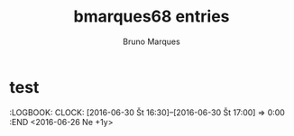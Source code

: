 #+TITLE:       bmarques68 entries
#+AUTHOR:      Bruno Marques
#+EMAIL:       bmarques68@gmail.com
#+DESCRIPTION: converted using the ical2org awk script
#+CATEGORY:    unknown
#+STARTUP:     hidestars
#+STARTUP:     overview
#+FILETAGS:    unknown

* COMMENT original iCal preamble

* test
  :PROPERTIES:
  :ID:        4kf4gvtajon7cnq6cm5cdgknat@google.com
  :STATUS:    CONFIRMED
  :ATTENDING: ATTENDING
  :ATTENDEES: 
  :END:
  :LOGBOOK:
  CLOCK: [2022-06-16 Št 18:00]--[2022-06-16 Št 19:00] =>  0:00
  :END
<2022-06-16 Št 18:00-19:00>

** COMMENT original iCal entry
 
BEGIN:VEVENT
DTSTART:20220616T160000Z
DTEND:20220616T170000Z
UID:4kf4gvtajon7cnq6cm5cdgknat@google.com
CREATED:20220616T074135Z
DESCRIPTION:
LAST-MODIFIED:20220616T074135Z
LOCATION:
SEQUENCE:0
STATUS:CONFIRMED
SUMMARY:test
TRANSP:OPAQUE
END:VEVENT
* Miro's birthday
  :PROPERTIES:
  :ID:        coom6p9mc4q66bb2ckojeb9k6gr3cbb164pm4b9oclh64p9i60p38or270@google.com
  :STATUS:    CONFIRMED
  :ATTENDING: ATTENDING
  :ATTENDEES: 
  :END:
  :LOGBOOK:
  CLOCK: [2022-03-29 Ut 09:30]--[2022-03-29 Ut 10:30] =>  0:00
  :END
<2022-01-23 Ne +1y>

** COMMENT original iCal entry
 
BEGIN:VEVENT
DTSTART;VALUE=DATE:20220123
DTEND;VALUE=DATE:20220124
RRULE:FREQ=YEARLY;WKST=TU
UID:coom6p9mc4q66bb2ckojeb9k6gr3cbb164pm4b9oclh64p9i60p38or270@google.com
CREATED:20220112T232455Z
DESCRIPTION:
LAST-MODIFIED:20220112T232455Z
LOCATION:
SEQUENCE:0
STATUS:CONFIRMED
SUMMARY:Miro's birthday
TRANSP:TRANSPARENT
BEGIN:VALARM
ACTION:EMAIL
DESCRIPTION:This is an event reminder
SUMMARY:Alarm notification
ATTENDEE:mailto:bmarques68@gmail.com
TRIGGER:-P0DT7H30M0S
END:VALARM
BEGIN:VALARM
ACTION:DISPLAY
DESCRIPTION:This is an event reminder
TRIGGER:-P0DT0H30M0S
END:VALARM
END:VEVENT
* Fermeture de l'actualisation pour le mois de décembre 2022
  :PROPERTIES:
  :ID:        6co6cor4ccr62bb36di68b9k65hmcbb2corj6bb1c9ij4e356di3cdb36s@google.com
  :STATUS:    CONFIRMED
  :ATTENDING: ATTENDING
  :ATTENDEES: 
  :END:
  :LOGBOOK:
  CLOCK: [2022-03-29 Ut 09:30]--[2022-03-29 Ut 10:30] =>  0:00
  :END
<2023-01-15 Ne>

Pôle emploi
** COMMENT original iCal entry
 
BEGIN:VEVENT
DTSTART;VALUE=DATE:20230115
DTEND;VALUE=DATE:20230116
UID:6co6cor4ccr62bb36di68b9k65hmcbb2corj6bb1c9ij4e356di3cdb36s@google.com
CREATED:20211220T103033Z
DESCRIPTION:Pôle emploi
LAST-MODIFIED:20211220T103033Z
LOCATION:
SEQUENCE:0
STATUS:CONFIRMED
SUMMARY:Fermeture de l'actualisation pour le mois de décembre 2022
TRANSP:OPAQUE
BEGIN:VALARM
ACTION:EMAIL
DESCRIPTION:This is an event reminder
SUMMARY:Alarm notification
ATTENDEE:mailto:bmarques68@gmail.com
TRIGGER:-P0DT7H30M0S
END:VALARM
BEGIN:VALARM
ACTION:DISPLAY
DESCRIPTION:This is an event reminder
TRIGGER:-P0DT0H30M0S
END:VALARM
END:VEVENT
* Ouverture de l'actualisation pour le mois de décembre 2022
  :PROPERTIES:
  :ID:        cop6cd9m6dhjcb9k6co3ib9kcph3gbb264omcbb1c9ij8e1hchi3gp31c8@google.com
  :STATUS:    CONFIRMED
  :ATTENDING: ATTENDING
  :ATTENDEES: 
  :END:
  :LOGBOOK:
  CLOCK: [2022-03-29 Ut 09:30]--[2022-03-29 Ut 10:30] =>  0:00
  :END
<2022-12-28 St>

Pôle emploi
** COMMENT original iCal entry
 
BEGIN:VEVENT
DTSTART;VALUE=DATE:20221228
DTEND;VALUE=DATE:20221229
UID:cop6cd9m6dhjcb9k6co3ib9kcph3gbb264omcbb1c9ij8e1hchi3gp31c8@google.com
CREATED:20211220T103032Z
DESCRIPTION:Pôle emploi
LAST-MODIFIED:20211220T103032Z
LOCATION:
SEQUENCE:0
STATUS:CONFIRMED
SUMMARY:Ouverture de l'actualisation pour le mois de décembre 2022
TRANSP:OPAQUE
BEGIN:VALARM
ACTION:EMAIL
DESCRIPTION:This is an event reminder
SUMMARY:Alarm notification
ATTENDEE:mailto:bmarques68@gmail.com
TRIGGER:-P0DT7H30M0S
END:VALARM
BEGIN:VALARM
ACTION:DISPLAY
DESCRIPTION:This is an event reminder
TRIGGER:-P0DT0H30M0S
END:VALARM
END:VEVENT
* Fermeture de l'actualisation pour le mois de novembre 2022
  :PROPERTIES:
  :ID:        cdim8c9m68q6abb5ccpj0b9kccp62bb16hhj8b9p6hgj2d3370sj2d1m74@google.com
  :STATUS:    CONFIRMED
  :ATTENDING: ATTENDING
  :ATTENDEES: 
  :END:
  :LOGBOOK:
  CLOCK: [2022-03-29 Ut 09:30]--[2022-03-29 Ut 10:30] =>  0:00
  :END
<2022-12-15 Št>

Pôle emploi
** COMMENT original iCal entry
 
BEGIN:VEVENT
DTSTART;VALUE=DATE:20221215
DTEND;VALUE=DATE:20221216
UID:cdim8c9m68q6abb5ccpj0b9kccp62bb16hhj8b9p6hgj2d3370sj2d1m74@google.com
CREATED:20211220T103032Z
DESCRIPTION:Pôle emploi
LAST-MODIFIED:20211220T103032Z
LOCATION:
SEQUENCE:0
STATUS:CONFIRMED
SUMMARY:Fermeture de l'actualisation pour le mois de novembre 2022
TRANSP:OPAQUE
BEGIN:VALARM
ACTION:EMAIL
DESCRIPTION:This is an event reminder
SUMMARY:Alarm notification
ATTENDEE:mailto:bmarques68@gmail.com
TRIGGER:-P0DT7H30M0S
END:VALARM
BEGIN:VALARM
ACTION:DISPLAY
DESCRIPTION:This is an event reminder
TRIGGER:-P0DT0H30M0S
END:VALARM
END:VEVENT
* Ouverture de l'actualisation pour le mois de novembre 2022
  :PROPERTIES:
  :ID:        ccpjior464sj0b9g6os34b9kc9ijabb270q36bb265j32d1n61i3iphpcg@google.com
  :STATUS:    CONFIRMED
  :ATTENDING: ATTENDING
  :ATTENDEES: 
  :END:
  :LOGBOOK:
  CLOCK: [2022-03-29 Ut 09:30]--[2022-03-29 Ut 10:30] =>  0:00
  :END
<2022-11-28 Po>

Pôle emploi
** COMMENT original iCal entry
 
BEGIN:VEVENT
DTSTART;VALUE=DATE:20221128
DTEND;VALUE=DATE:20221129
UID:ccpjior464sj0b9g6os34b9kc9ijabb270q36bb265j32d1n61i3iphpcg@google.com
CREATED:20211220T103032Z
DESCRIPTION:Pôle emploi
LAST-MODIFIED:20211220T103032Z
LOCATION:
SEQUENCE:0
STATUS:CONFIRMED
SUMMARY:Ouverture de l'actualisation pour le mois de novembre 2022
TRANSP:OPAQUE
BEGIN:VALARM
ACTION:EMAIL
DESCRIPTION:This is an event reminder
SUMMARY:Alarm notification
ATTENDEE:mailto:bmarques68@gmail.com
TRIGGER:-P0DT7H30M0S
END:VALARM
BEGIN:VALARM
ACTION:DISPLAY
DESCRIPTION:This is an event reminder
TRIGGER:-P0DT0H30M0S
END:VALARM
END:VEVENT
* Fermeture de l'actualisation pour le mois d'octobre 2022
  :PROPERTIES:
  :ID:        61j32or3cgr6cbb5ckpm4b9k65hjcbb164o36b9h6pi64p336di6cd9j70@google.com
  :STATUS:    CONFIRMED
  :ATTENDING: ATTENDING
  :ATTENDEES: 
  :END:
  :LOGBOOK:
  CLOCK: [2022-03-29 Ut 09:30]--[2022-03-29 Ut 10:30] =>  0:00
  :END
<2022-11-15 Ut>

Pôle emploi
** COMMENT original iCal entry
 
BEGIN:VEVENT
DTSTART;VALUE=DATE:20221115
DTEND;VALUE=DATE:20221116
UID:61j32or3cgr6cbb5ckpm4b9k65hjcbb164o36b9h6pi64p336di6cd9j70@google.com
CREATED:20211220T103031Z
DESCRIPTION:Pôle emploi
LAST-MODIFIED:20211220T103031Z
LOCATION:
SEQUENCE:0
STATUS:CONFIRMED
SUMMARY:Fermeture de l'actualisation pour le mois d'octobre 2022
TRANSP:OPAQUE
BEGIN:VALARM
ACTION:EMAIL
DESCRIPTION:This is an event reminder
SUMMARY:Alarm notification
ATTENDEE:mailto:bmarques68@gmail.com
TRIGGER:-P0DT7H30M0S
END:VALARM
BEGIN:VALARM
ACTION:DISPLAY
DESCRIPTION:This is an event reminder
TRIGGER:-P0DT0H30M0S
END:VALARM
END:VEVENT
* Ouverture de l'actualisation pour le mois d'octobre 2022
  :PROPERTIES:
  :ID:        64s62c1j6tj62b9g6lh64b9k64qjeb9p65h68b9k69h38d326gq3ac1jco@google.com
  :STATUS:    CONFIRMED
  :ATTENDING: ATTENDING
  :ATTENDEES: 
  :END:
  :LOGBOOK:
  CLOCK: [2022-03-29 Ut 09:30]--[2022-03-29 Ut 10:30] =>  0:00
  :END
<2022-10-28 Pi>

Pôle emploi
** COMMENT original iCal entry
 
BEGIN:VEVENT
DTSTART;VALUE=DATE:20221028
DTEND;VALUE=DATE:20221029
UID:64s62c1j6tj62b9g6lh64b9k64qjeb9p65h68b9k69h38d326gq3ac1jco@google.com
CREATED:20211220T103031Z
DESCRIPTION:Pôle emploi
LAST-MODIFIED:20211220T103031Z
LOCATION:
SEQUENCE:0
STATUS:CONFIRMED
SUMMARY:Ouverture de l'actualisation pour le mois d'octobre 2022
TRANSP:OPAQUE
BEGIN:VALARM
ACTION:EMAIL
DESCRIPTION:This is an event reminder
SUMMARY:Alarm notification
ATTENDEE:mailto:bmarques68@gmail.com
TRIGGER:-P0DT7H30M0S
END:VALARM
BEGIN:VALARM
ACTION:DISPLAY
DESCRIPTION:This is an event reminder
TRIGGER:-P0DT0H30M0S
END:VALARM
END:VEVENT
* Fermeture de l'actualisation pour le mois de septembre 2022
  :PROPERTIES:
  :ID:        60pj0e1kcdhj2b9gcor3eb9k6kqj2b9o69ijeb9hcksjior1cor6adr16k@google.com
  :STATUS:    CONFIRMED
  :ATTENDING: ATTENDING
  :ATTENDEES: 
  :END:
  :LOGBOOK:
  CLOCK: [2022-03-29 Ut 09:30]--[2022-03-29 Ut 10:30] =>  0:00
  :END
<2022-10-15 So>

Pôle emploi
** COMMENT original iCal entry
 
BEGIN:VEVENT
DTSTART;VALUE=DATE:20221015
DTEND;VALUE=DATE:20221016
UID:60pj0e1kcdhj2b9gcor3eb9k6kqj2b9o69ijeb9hcksjior1cor6adr16k@google.com
CREATED:20211220T103031Z
DESCRIPTION:Pôle emploi
LAST-MODIFIED:20211220T103031Z
LOCATION:
SEQUENCE:0
STATUS:CONFIRMED
SUMMARY:Fermeture de l'actualisation pour le mois de septembre 2022
TRANSP:OPAQUE
BEGIN:VALARM
ACTION:EMAIL
DESCRIPTION:This is an event reminder
SUMMARY:Alarm notification
ATTENDEE:mailto:bmarques68@gmail.com
TRIGGER:-P0DT7H30M0S
END:VALARM
BEGIN:VALARM
ACTION:DISPLAY
DESCRIPTION:This is an event reminder
TRIGGER:-P0DT0H30M0S
END:VALARM
END:VEVENT
* Ouverture de l'actualisation pour le mois de septembre 2022
  :PROPERTIES:
  :ID:        cor3icj46lgmabb464om2b9kc9j34b9o71hjcb9oc4r66p9icoqmachh60@google.com
  :STATUS:    CONFIRMED
  :ATTENDING: ATTENDING
  :ATTENDEES: 
  :END:
  :LOGBOOK:
  CLOCK: [2022-03-29 Ut 09:30]--[2022-03-29 Ut 10:30] =>  0:00
  :END
<2022-09-28 St>

Pôle emploi
** COMMENT original iCal entry
 
BEGIN:VEVENT
DTSTART;VALUE=DATE:20220928
DTEND;VALUE=DATE:20220929
UID:cor3icj46lgmabb464om2b9kc9j34b9o71hjcb9oc4r66p9icoqmachh60@google.com
CREATED:20211220T103030Z
DESCRIPTION:Pôle emploi
LAST-MODIFIED:20211220T103030Z
LOCATION:
SEQUENCE:0
STATUS:CONFIRMED
SUMMARY:Ouverture de l'actualisation pour le mois de septembre 2022
TRANSP:OPAQUE
BEGIN:VALARM
ACTION:EMAIL
DESCRIPTION:This is an event reminder
SUMMARY:Alarm notification
ATTENDEE:mailto:bmarques68@gmail.com
TRIGGER:-P0DT7H30M0S
END:VALARM
BEGIN:VALARM
ACTION:DISPLAY
DESCRIPTION:This is an event reminder
TRIGGER:-P0DT0H30M0S
END:VALARM
END:VEVENT
* Fermeture de l'actualisation pour le mois d'août 2022
  :PROPERTIES:
  :ID:        6phm4d9l74q32bb4cph6ab9kcgrj2bb170sjab9ncoomce3170p66ohhc4@google.com
  :STATUS:    CONFIRMED
  :ATTENDING: ATTENDING
  :ATTENDEES: 
  :END:
  :LOGBOOK:
  CLOCK: [2022-03-29 Ut 09:30]--[2022-03-29 Ut 10:30] =>  0:00
  :END
<2022-09-15 Št>

Pôle emploi
** COMMENT original iCal entry
 
BEGIN:VEVENT
DTSTART;VALUE=DATE:20220915
DTEND;VALUE=DATE:20220916
UID:6phm4d9l74q32bb4cph6ab9kcgrj2bb170sjab9ncoomce3170p66ohhc4@google.com
CREATED:20211220T103030Z
DESCRIPTION:Pôle emploi
LAST-MODIFIED:20211220T103030Z
LOCATION:
SEQUENCE:0
STATUS:CONFIRMED
SUMMARY:Fermeture de l'actualisation pour le mois d'août 2022
TRANSP:OPAQUE
BEGIN:VALARM
ACTION:EMAIL
DESCRIPTION:This is an event reminder
SUMMARY:Alarm notification
ATTENDEE:mailto:bmarques68@gmail.com
TRIGGER:-P0DT7H30M0S
END:VALARM
BEGIN:VALARM
ACTION:DISPLAY
DESCRIPTION:This is an event reminder
TRIGGER:-P0DT0H30M0S
END:VALARM
END:VEVENT
* Fermeture de l'actualisation pour le mois de juin 2022
  :PROPERTIES:
  :ID:        6so64p9l60s3eb9hcph68b9k68q3gbb2cpi3gbb3cpij4d1g69im6p1gc4@google.com
  :STATUS:    CONFIRMED
  :ATTENDING: ATTENDING
  :ATTENDEES: 
  :END:
  :LOGBOOK:
  CLOCK: [2022-03-29 Ut 09:30]--[2022-03-29 Ut 10:30] =>  0:00
  :END
<2022-07-15 Pi>

Pôle emploi
** COMMENT original iCal entry
 
BEGIN:VEVENT
DTSTART;VALUE=DATE:20220715
DTEND;VALUE=DATE:20220716
UID:6so64p9l60s3eb9hcph68b9k68q3gbb2cpi3gbb3cpij4d1g69im6p1gc4@google.com
CREATED:20211220T103029Z
DESCRIPTION:Pôle emploi
LAST-MODIFIED:20211220T103029Z
LOCATION:
SEQUENCE:0
STATUS:CONFIRMED
SUMMARY:Fermeture de l'actualisation pour le mois de juin 2022
TRANSP:OPAQUE
BEGIN:VALARM
ACTION:EMAIL
DESCRIPTION:This is an event reminder
SUMMARY:Alarm notification
ATTENDEE:mailto:bmarques68@gmail.com
TRIGGER:-P0DT7H30M0S
END:VALARM
BEGIN:VALARM
ACTION:DISPLAY
DESCRIPTION:This is an event reminder
TRIGGER:-P0DT0H30M0S
END:VALARM
END:VEVENT
* Ouverture de l'actualisation pour le mois de juin 2022
  :PROPERTIES:
  :ID:        6pijgoj4c8qm4bb575h3ib9k64r36bb26dim4bb160rjid31ccr36or3cc@google.com
  :STATUS:    CONFIRMED
  :ATTENDING: ATTENDING
  :ATTENDEES: 
  :END:
  :LOGBOOK:
  CLOCK: [2022-03-29 Ut 09:30]--[2022-03-29 Ut 10:30] =>  0:00
  :END
<2022-06-28 Ut>

Pôle emploi
** COMMENT original iCal entry
 
BEGIN:VEVENT
DTSTART;VALUE=DATE:20220628
DTEND;VALUE=DATE:20220629
UID:6pijgoj4c8qm4bb575h3ib9k64r36bb26dim4bb160rjid31ccr36or3cc@google.com
CREATED:20211220T103029Z
DESCRIPTION:Pôle emploi
LAST-MODIFIED:20211220T103029Z
LOCATION:
SEQUENCE:0
STATUS:CONFIRMED
SUMMARY:Ouverture de l'actualisation pour le mois de juin 2022
TRANSP:OPAQUE
BEGIN:VALARM
ACTION:EMAIL
DESCRIPTION:This is an event reminder
SUMMARY:Alarm notification
ATTENDEE:mailto:bmarques68@gmail.com
TRIGGER:-P0DT7H30M0S
END:VALARM
BEGIN:VALARM
ACTION:DISPLAY
DESCRIPTION:This is an event reminder
TRIGGER:-P0DT0H30M0S
END:VALARM
END:VEVENT
* Fermeture de l'actualisation pour le mois de mai 2022
  :PROPERTIES:
  :ID:        chhjec1i61ij0b9jclgm8b9k6li38bb1c8r6cbb16kp3ec9l68q36dr46g@google.com
  :STATUS:    CONFIRMED
  :ATTENDING: ATTENDING
  :ATTENDEES: 
  :END:
  :LOGBOOK:
  CLOCK: [2022-03-29 Ut 09:30]--[2022-03-29 Ut 10:30] =>  0:00
  :END
<2022-06-15 St>

Pôle emploi
** COMMENT original iCal entry
 
BEGIN:VEVENT
DTSTART;VALUE=DATE:20220615
DTEND;VALUE=DATE:20220616
UID:chhjec1i61ij0b9jclgm8b9k6li38bb1c8r6cbb16kp3ec9l68q36dr46g@google.com
CREATED:20211220T103028Z
DESCRIPTION:Pôle emploi
LAST-MODIFIED:20211220T103028Z
LOCATION:
SEQUENCE:0
STATUS:CONFIRMED
SUMMARY:Fermeture de l'actualisation pour le mois de mai 2022
TRANSP:OPAQUE
BEGIN:VALARM
ACTION:EMAIL
DESCRIPTION:This is an event reminder
SUMMARY:Alarm notification
ATTENDEE:mailto:bmarques68@gmail.com
TRIGGER:-P0DT7H30M0S
END:VALARM
BEGIN:VALARM
ACTION:DISPLAY
DESCRIPTION:This is an event reminder
TRIGGER:-P0DT0H30M0S
END:VALARM
END:VEVENT
* Anniversaire Lise Marques
  :PROPERTIES:
  :ID:        6gr62cj6cpgj4bb46cr3eb9k6sq38b9o68q3ibb1ckp6aohncgp32d9jc4@google.com
  :STATUS:    CONFIRMED
  :ATTENDING: ATTENDING
  :ATTENDEES: 
  :END:
  :LOGBOOK:
  CLOCK: [2021-10-03 Ne 22:30]--[2021-10-03 Ne 23:30] =>  0:00
  :END
<2021-10-03 Ne 22:30-23:30 +1y>

** COMMENT original iCal entry
 
BEGIN:VEVENT
DTSTART;TZID=Europe/Prague:20211003T223000
DTEND;TZID=Europe/Prague:20211003T233000
RRULE:FREQ=YEARLY;WKST=TU
UID:6gr62cj6cpgj4bb46cr3eb9k6sq38b9o68q3ibb1ckp6aohncgp32d9jc4@google.com
CREATED:20210402T201507Z
DESCRIPTION:
LAST-MODIFIED:20210402T201507Z
LOCATION:
SEQUENCE:0
STATUS:CONFIRMED
SUMMARY:Anniversaire Lise Marques
TRANSP:OPAQUE
END:VEVENT
* Anniv Papa
  :PROPERTIES:
  :ID:        6hj6ae1m68pjebb174q66b9k65hjeb9pcpgm4b9o6hj3ap1gccpjgd1j68@google.com
  :STATUS:    CONFIRMED
  :ATTENDING: ATTENDING
  :ATTENDEES: 
  :END:
  :LOGBOOK:
  CLOCK: [2020-06-02 Ut 13:30]--[2020-06-02 Ut 14:30] =>  0:00
  :END
<2020-05-03 Ne +1y>

** COMMENT original iCal entry
 
BEGIN:VEVENT
DTSTART;VALUE=DATE:20200503
DTEND;VALUE=DATE:20200504
RRULE:FREQ=YEARLY;WKST=TU
UID:6hj6ae1m68pjebb174q66b9k65hjeb9pcpgm4b9o6hj3ap1gccpjgd1j68@google.com
CREATED:20200515T103127Z
DESCRIPTION:
LAST-MODIFIED:20200515T103127Z
LOCATION:
SEQUENCE:0
STATUS:CONFIRMED
SUMMARY:Anniv Papa
TRANSP:TRANSPARENT
BEGIN:VALARM
ACTION:EMAIL
DESCRIPTION:This is an event reminder
SUMMARY:Alarm notification
ATTENDEE:mailto:bmarques68@gmail.com
TRIGGER:-P0DT7H30M0S
END:VALARM
BEGIN:VALARM
ACTION:DISPLAY
DESCRIPTION:This is an event reminder
TRIGGER:-P0DT0H30M0S
END:VALARM
END:VEVENT
* Judic bday
  :PROPERTIES:
  :ID:        60pmac9n6li6abb36sq62b9k68r64bb269imcb9k6tj34cpgcdi36c1hco@google.com
  :STATUS:    CONFIRMED
  :ATTENDING: ATTENDING
  :ATTENDEES: 
  :END:
  :LOGBOOK:
  CLOCK: [2020-06-02 Ut 13:30]--[2020-06-02 Ut 14:30] =>  0:00
  :END
<2020-05-16 So +1y>

** COMMENT original iCal entry
 
BEGIN:VEVENT
DTSTART;VALUE=DATE:20200516
DTEND;VALUE=DATE:20200517
RRULE:FREQ=YEARLY;WKST=TU
UID:60pmac9n6li6abb36sq62b9k68r64bb269imcb9k6tj34cpgcdi36c1hco@google.com
CREATED:20200515T102714Z
DESCRIPTION:
LAST-MODIFIED:20200515T102841Z
LOCATION:
SEQUENCE:0
STATUS:CONFIRMED
SUMMARY:Judic bday
TRANSP:TRANSPARENT
BEGIN:VALARM
ACTION:DISPLAY
DESCRIPTION:This is an event reminder
TRIGGER:-P0DT0H30M0S
END:VALARM
BEGIN:VALARM
ACTION:DISPLAY
DESCRIPTION:This is an event reminder
TRIGGER:P0DT9H0M0S
END:VALARM
END:VEVENT
* Miro's namesday
  :PROPERTIES:
  :ID:        6srjco9m6gqj8bb175h34b9kc8q36bb2cgq66b9j61gm4e1k6csj6phoc4@google.com
  :STATUS:    CONFIRMED
  :ATTENDING: ATTENDING
  :ATTENDEES: 
  :END:
  :LOGBOOK:
  CLOCK: [2020-06-02 Ut 13:30]--[2020-06-02 Ut 14:30] =>  0:00
  :END
<2019-03-29 Pi +1y>

** COMMENT original iCal entry
 
BEGIN:VEVENT
DTSTART;VALUE=DATE:20190329
DTEND;VALUE=DATE:20190330
RRULE:FREQ=YEARLY;WKST=SU
UID:6srjco9m6gqj8bb175h34b9kc8q36bb2cgq66b9j61gm4e1k6csj6phoc4@google.com
CREATED:20190319T073431Z
DESCRIPTION:
LAST-MODIFIED:20200328T224028Z
LOCATION:
SEQUENCE:0
STATUS:CONFIRMED
SUMMARY:Miro's namesday
TRANSP:TRANSPARENT
END:VEVENT
* Rado's nday
  :PROPERTIES:
  :ID:        c5i68oj56gp30b9lc9hj4b9k60sjcbb1c5i3cb9m6cr38p1p75gjec1o70_R20200306@go
  :STATUS:    CONFIRMED
  :ATTENDING: ATTENDING
  :ATTENDEES: 
  :END:
  :LOGBOOK:
  CLOCK: [2020-06-02 Ut 13:30]--[2020-06-02 Ut 14:30] =>  0:00
  :END
<2020-03-06 Pi +1y>

** COMMENT original iCal entry
 
BEGIN:VEVENT
DTSTART;VALUE=DATE:20200306
DTEND;VALUE=DATE:20200307
RRULE:FREQ=YEARLY;WKST=SU
UID:c5i68oj56gp30b9lc9hj4b9k60sjcbb1c5i3cb9m6cr38p1p75gjec1o70_R20200306@go
 ogle.com
CREATED:20190319T073524Z
DESCRIPTION:
LAST-MODIFIED:20200226T211451Z
LOCATION:
SEQUENCE:0
STATUS:CONFIRMED
SUMMARY:Rado's nday
TRANSP:TRANSPARENT
END:VEVENT
* Adiee' namesday
  :PROPERTIES:
  :ID:        040000008200E00074C5B7101A82E00800000000056C555D66D9124B91A55C8F5890C40
  :STATUS:    CONFIRMED
  :ATTENDING: ATTENDING
  :ATTENDEES: 
  :END:
  :LOGBOOK:
  CLOCK: [2016-06-30 Št 16:30]--[2016-06-30 Št 17:00] =>  0:00
  :END
<2016-06-26 Ne +1y>



** COMMENT original iCal entry
 
BEGIN:VEVENT
DTSTART;VALUE=DATE:20160626
DTEND;VALUE=DATE:20160627
RRULE:FREQ=YEARLY;WKST=SU;BYMONTH=6;BYMONTHDAY=26
UID:040000008200E00074C5B7101A82E00800000000056C555D66D9124B91A55C8F5890C40
 610000000CDA76AB256896D4BB079192245155D12
CLASS:PUBLIC
CREATED:20160623T062444Z
DESCRIPTION:\n
LAST-MODIFIED:20160623T062444Z
LOCATION:
SEQUENCE:0
STATUS:CONFIRMED
SUMMARY:Adiee' namesday
TRANSP:TRANSPARENT
X-MICROSOFT-CDO-ALLDAYEVENT:TRUE
X-MICROSOFT-DISALLOW-COUNTER:FALSE
BEGIN:VALARM
ACTION:DISPLAY
DESCRIPTION:This is an event reminder
TRIGGER:-P0DT12H0M0S
END:VALARM
END:VEVENT
